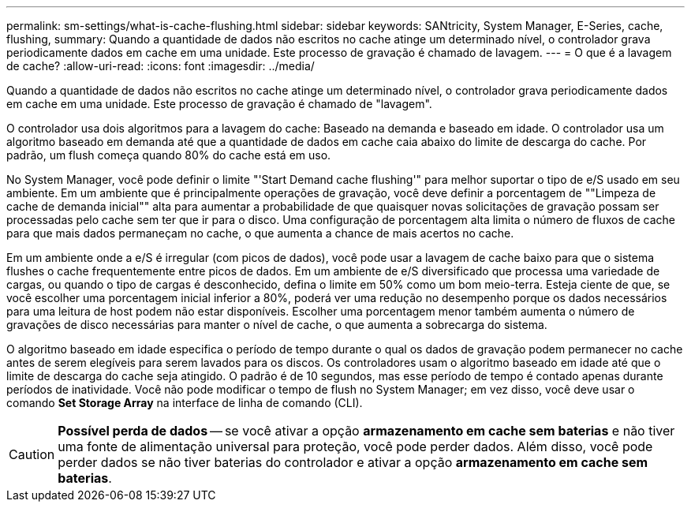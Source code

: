---
permalink: sm-settings/what-is-cache-flushing.html 
sidebar: sidebar 
keywords: SANtricity, System Manager, E-Series, cache, flushing, 
summary: Quando a quantidade de dados não escritos no cache atinge um determinado nível, o controlador grava periodicamente dados em cache em uma unidade. Este processo de gravação é chamado de lavagem. 
---
= O que é a lavagem de cache?
:allow-uri-read: 
:icons: font
:imagesdir: ../media/


[role="lead"]
Quando a quantidade de dados não escritos no cache atinge um determinado nível, o controlador grava periodicamente dados em cache em uma unidade. Este processo de gravação é chamado de "lavagem".

O controlador usa dois algoritmos para a lavagem do cache: Baseado na demanda e baseado em idade. O controlador usa um algoritmo baseado em demanda até que a quantidade de dados em cache caia abaixo do limite de descarga do cache. Por padrão, um flush começa quando 80% do cache está em uso.

No System Manager, você pode definir o limite "'Start Demand cache flushing'" para melhor suportar o tipo de e/S usado em seu ambiente. Em um ambiente que é principalmente operações de gravação, você deve definir a porcentagem de ""Limpeza de cache de demanda inicial"" alta para aumentar a probabilidade de que quaisquer novas solicitações de gravação possam ser processadas pelo cache sem ter que ir para o disco. Uma configuração de porcentagem alta limita o número de fluxos de cache para que mais dados permaneçam no cache, o que aumenta a chance de mais acertos no cache.

Em um ambiente onde a e/S é irregular (com picos de dados), você pode usar a lavagem de cache baixo para que o sistema flushes o cache frequentemente entre picos de dados. Em um ambiente de e/S diversificado que processa uma variedade de cargas, ou quando o tipo de cargas é desconhecido, defina o limite em 50% como um bom meio-terra. Esteja ciente de que, se você escolher uma porcentagem inicial inferior a 80%, poderá ver uma redução no desempenho porque os dados necessários para uma leitura de host podem não estar disponíveis. Escolher uma porcentagem menor também aumenta o número de gravações de disco necessárias para manter o nível de cache, o que aumenta a sobrecarga do sistema.

O algoritmo baseado em idade especifica o período de tempo durante o qual os dados de gravação podem permanecer no cache antes de serem elegíveis para serem lavados para os discos. Os controladores usam o algoritmo baseado em idade até que o limite de descarga do cache seja atingido. O padrão é de 10 segundos, mas esse período de tempo é contado apenas durante períodos de inatividade. Você não pode modificar o tempo de flush no System Manager; em vez disso, você deve usar o comando *Set Storage Array* na interface de linha de comando (CLI).

[CAUTION]
====
*Possível perda de dados* -- se você ativar a opção *armazenamento em cache sem baterias* e não tiver uma fonte de alimentação universal para proteção, você pode perder dados. Além disso, você pode perder dados se não tiver baterias do controlador e ativar a opção *armazenamento em cache sem baterias*.

====